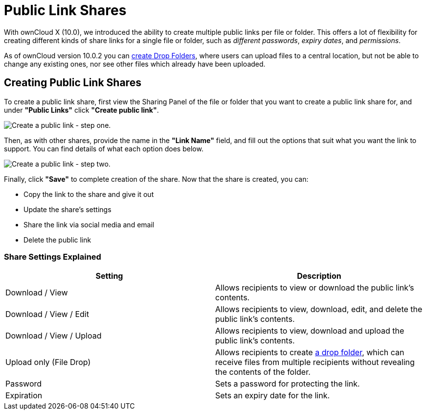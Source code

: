= Public Link Shares

With ownCloud X (10.0), we introduced the ability to create multiple public links per file or folder. 
This offers a lot of flexibility for creating different kinds of share links for a single file or folder, such as _different passwords_, _expiry dates_, and _permissions_.

As of ownCloud version 10.0.2 you can xref:files/webgui/sharing.adoc#creating-drop-folders[create Drop Folders], where users can upload files to a central location, but not be able to change any existing ones, nor see other files which already have been uploaded.

== Creating Public Link Shares

To create a public link share, first view the Sharing Panel of the file or folder that you want to create a public link share for, and under *"Public Links"* click *"Create public link"*.

image:public-link/create-public-link.png[Create a public link - step one.]

Then, as with other shares, provide the name in the *"Link Name"* field, and fill out the options that suit what you want the link to support. 
You can find details of what each option does below.

image:public-link/public-link-settings.png[Create a public link - step two.]

Finally, click *"Save"* to complete creation of the share. 
Now that the share is created, you can:

* Copy the link to the share and give it out
* Update the share’s settings
* Share the link via social media and email
* Delete the public link

=== Share Settings Explained

[cols=",",options="header",]
|===
| Setting
| Description

| Download / View
| Allows recipients to view or download the public link's contents.

| Download / View / Edit
| Allows recipients to view, download, edit, and delete the public link's contents.

| Download / View / Upload
| Allows recipients to view, download and upload the public link's contents.

| Upload only (File Drop)
| Allows recipients to create xref:files/webgui/sharing.adoc#creating-drop-folders[a drop folder], which can receive files from multiple recipients without revealing the contents of the folder.

| Password | Sets a password for protecting the link.
| Expiration | Sets an expiry date for the link.
|===
